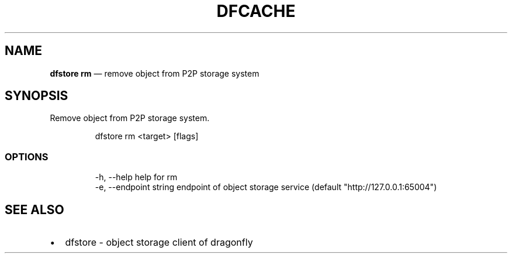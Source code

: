 .\" Automatically generated by Pandoc 3.6.1
.\"
.TH "DFCACHE" "1" "" "Version v2.2.0" "Frivolous \[lq]Dfstore\[rq] Documentation"
.SH NAME
\f[B]dfstore rm\f[R] \[em] remove object from P2P storage system
.SH SYNOPSIS
Remove object from P2P storage system.
.IP
.EX
dfstore rm <target> [flags]
.EE
.SS OPTIONS
.IP
.EX
  \-h, \-\-help   help for rm
  \-e, \-\-endpoint string   endpoint of object storage service (default \[dq]http://127.0.0.1:65004\[dq])
.EE
.SH SEE ALSO
.IP \[bu] 2
dfstore \- object storage client of dragonfly
